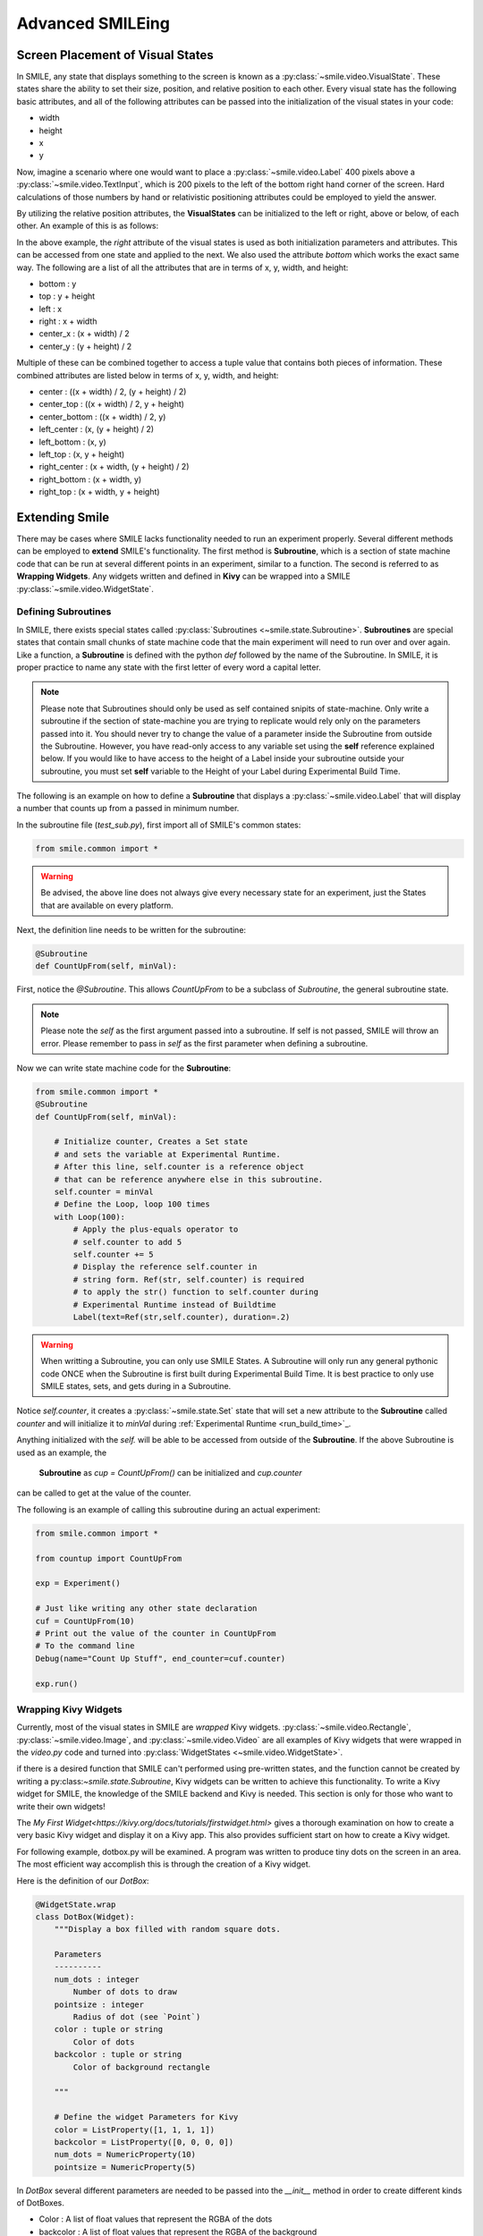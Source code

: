 =================
Advanced SMILEing
=================

Screen Placement of Visual States
=================================

.. image:: _static/purple_box.png
    :width: 375
    :height: 241
    :align: right



In SMILE, any state that displays something to the screen is known as
a :py:class:`~smile.video.VisualState`. These states share the ability to set
their size, position, and relative position to each other. Every visual state
has the following basic attributes, and all of the following attributes can be
passed into the initialization of the visual states in your code:

- width

- height

- x

- y

Now, imagine a scenario where one would want to place a :py:class:`~smile.video.Label`
400 pixels above a :py:class:`~smile.video.TextInput`, which is 200 pixels to the left
of the bottom right hand corner of the screen. Hard calculations of those numbers by hand or
relativistic positioning attributes could be employed to yield the answer.

By utilizing the relative position attributes, the **VisualStates** can be initialized
to the left or right, above or below, of each other. An example of this is as follows:

.. code-block:: python
    :linenos:

    from smile.common import *

    exp = Experiment()

    with Parallel():
        lb1 = Label(text="I AM NEAR THE BOTTOM", right=exp.screen.right - 200,
                    bottom=exp.screen.bottom, duration=5)
        lb2 = Label(text="I AM ABOVE THE OTHER LABEL", right=lb1.right,
                    bottom=lb1.top + 400, duration=5)

    exp.run()

In the above example, the *right* attribute of the visual
states is used as both initialization parameters and attributes. This can be accessed from
one state and applied to the next. We also used the attribute *bottom* which works
the exact same way. The following are a list of all the attributes that are in terms of
x, y, width, and height:

- bottom : y

- top : y + height

- left : x

- right : x + width

- center_x : (x + width) / 2

- center_y : (y + height) / 2

Multiple of these can be combined together to access a tuple value that contains
both pieces of information. These combined attributes are listed
below in terms of x, y, width, and height:

- center : ((x + width) / 2, (y + height) / 2)

- center_top : ((x + width) / 2, y + height)

- center_bottom : ((x + width) / 2, y)

- left_center : (x, (y + height) / 2)

- left_bottom : (x, y)

- left_top : (x, y + height)

- right_center : (x + width, (y + height) / 2)

- right_bottom : (x + width, y)

- right_top : (x + width, y + height)


Extending Smile
===============

There may be cases where SMILE lacks functionality needed to run an experiment
properly. Several different methods can be employed to **extend** SMILE's functionality.
The first method is **Subroutine**, which is a section of state machine code that can
be run at several different points in an experiment, similar to a function. The
second is referred to as **Wrapping Widgets**. Any widgets written and defined in
**Kivy** can be wrapped into a SMILE :py:class:`~smile.video.WidgetState`.

Defining Subroutines
--------------------

In SMILE, there exists special states called :py:class:`Subroutines <~smile.state.Subroutine>`.
**Subroutines** are special states that contain small chunks of state machine code
that the main experiment will need to run over and over again. Like a function,
a **Subroutine** is defined with the python `def` followed by the name of the
Subroutine. In SMILE, it is proper practice to name any state with the first
letter of every word a capital letter.

.. note::

    Please note that Subroutines should only be used as self contained snipits of state-machine. Only write a subroutine if the section of state-machine you are trying to replicate would rely only on the parameters passed into it. You should never try to change the value of a parameter inside the Subroutine from outside the Subroutine. However, you have read-only access to any variable set using the **self** reference explained below. If you would like to have access to the height of a Label inside your subroutine outside your subroutine, you must set **self** variable to the Height of your Label during Experimental Build Time.

The following is an example on how to define a **Subroutine** that displays a :py:class:`~smile.video.Label`
that will display a number that counts up from a passed in minimum number.

In the subroutine file (`test_sub.py`), first import all of SMILE's common states:

.. code-block:: python

    from smile.common import *

.. warning::

    Be advised, the above line does not always give every necessary state for an experiment, just the States that are available on every platform.

Next, the definition line needs to be written for the subroutine:

.. code-block:: python

    @Subroutine
    def CountUpFrom(self, minVal):

First, notice the `@Subroutine`. This allows *CountUpFrom* to be a subclass of
*Subroutine*, the general subroutine state.

.. note::

    Please note the *self* as the first argument passed into a subroutine. If self is not passed, SMILE will throw an error. Please remember to pass in *self* as the first parameter when defining a subroutine.

Now we can write state machine code for the **Subroutine**:

.. code-block:: python

    from smile.common import *
    @Subroutine
    def CountUpFrom(self, minVal):

        # Initialize counter, Creates a Set state
        # and sets the variable at Experimental Runtime.
        # After this line, self.counter is a reference object
        # that can be reference anywhere else in this subroutine.
        self.counter = minVal
        # Define the Loop, loop 100 times
        with Loop(100):
            # Apply the plus-equals operator to
            # self.counter to add 5
            self.counter += 5
            # Display the reference self.counter in
            # string form. Ref(str, self.counter) is required
            # to apply the str() function to self.counter during
            # Experimental Runtime instead of Buildtime
            Label(text=Ref(str,self.counter), duration=.2)
.. warning::

    When writting a Subroutine, you can only use SMILE States. A Subroutine will only run any general pythonic code ONCE when the Subroutine is first built during Experimental Build Time. It is best practice to only use SMILE states, sets, and gets during in a Subroutine.

Notice `self.counter`, it creates a :py:class:`~smile.state.Set`
state that will set a new attribute to the **Subroutine** called `counter` and
will initialize it to `minVal` during :ref:`Experimental Runtime <run_build_time>`_.

Anything initialized with the `self.` will be able to be accessed from outside of
the **Subroutine**.  If the above Subroutine is used as an example, the
 **Subroutine** as `cup = CountUpFrom()` can be initialized and `cup.counter`
can be called to get at the value of the counter.

The following is an example of calling this subroutine during an actual experiment:

.. code-block:: python

    from smile.common import *

    from countup import CountUpFrom

    exp = Experiment()

    # Just like writing any other state declaration
    cuf = CountUpFrom(10)
    # Print out the value of the counter in CountUpFrom
    # To the command line
    Debug(name="Count Up Stuff", end_counter=cuf.counter)

    exp.run()


Wrapping Kivy Widgets
---------------------

Currently, most of the visual states in SMILE are *wrapped* Kivy widgets. :py:class:`~smile.video.Rectangle`,
:py:class:`~smile.video.Image`, and :py:class:`~smile.video.Video` are all
examples of Kivy widgets that were wrapped in the `video.py` code and turned
into :py:class:`WidgetStates <~smile.video.WidgetState>`.

if there is a desired function that SMILE can't performed using pre-written states,
and the function cannot be created by writing a py:class:`~smile.state.Subroutine`,
Kivy widgets can be written to achieve this functionality. To write a Kivy widget
for SMILE, the knowledge of the SMILE backend and Kivy is needed. This
section is only for those who want to write their own widgets!

The `My First Widget<https://kivy.org/docs/tutorials/firstwidget.html>` gives a
thorough examination on how to create a very basic Kivy widget and display it on a Kivy
app. This also provides sufficient start on how to create a Kivy widget.

For following example, dotbox.py will be examined. A program was written to
produce tiny dots on the screen in an area. The most efficient way
accomplish this is through the creation of a Kivy widget.

Here is the definition of our *DotBox*:

.. code-block:: python


    @WidgetState.wrap
    class DotBox(Widget):
        """Display a box filled with random square dots.

        Parameters
        ----------
        num_dots : integer
            Number of dots to draw
        pointsize : integer
            Radius of dot (see `Point`)
        color : tuple or string
            Color of dots
        backcolor : tuple or string
            Color of background rectangle

        """

        # Define the widget Parameters for Kivy
        color = ListProperty([1, 1, 1, 1])
        backcolor = ListProperty([0, 0, 0, 0])
        num_dots = NumericProperty(10)
        pointsize = NumericProperty(5)

In *DotBox* several different parameters are needed to be passed into the
`__init__` method in order to create different kinds of DotBoxes.

- Color : A list of float values that represent the RGBA of the dots

- backcolor : A list of float values that represent the RGBA of the background

- num_dots : The number of random dots to generate

- pointsize : How big to draw the dots, pointsize by pointsize squares in pixels

Next, the '__init__' method is declared for our 'DotBox' widget:

.. code-block:: python

    def __init__(self, **kwargs):
        super(type(self), self).__init__(**kwargs)

        # Initialize variables for Kivy
        self._color = None

        self._backcolor = None

        self._points = None

        # Bind the variables to the widget
        self.bind(color=self._update_color,
                  backcolor=self._update_backcolor,
                  pos=self._update,
                  size=self._update,
                  num_dots=self._update_locs)

        # Call update_locs() to initialize the
        # point locations
        self._update_locs()

The `.bind()` method will bind each different attribute of the dot box to a
method callback that might want to run if any of those attributes change.
An example of this is if, in SMILE, an :py:class:`~smile.video.UpdateWidget'
state is created where it updates a **DotBox** attribute, e.g. `num_dots` attribute.
The attribute change will cause Kivy to callback the corresponding function
attached with `.bind()`. Now the functions can be defined:

.. code-block:: python

    # Update self._color.rgba
    def _update_color(self, *pargs):
        self._color.rgba = self.color

    # Update self._backcolor.rgba
    def _update_backcolor(self, *pargs):
        self._backcolor.rgba = self.backcolor

    # Update the locations of the dots, then
    # Call self._update() to redraw
    def _update_locs(self, *pargs):
        self._locs = [random.random()
                      for i in xrange(int(self.num_dots)*2)]
        self._update()

    # Update the size of all of the dots
    def _update_pointsize(self, *pargs):
        self._points.pointsize = self.pointsize

    # Draw the points onto the Kivy Canvas
    def _update(self, *pargs):
        # calc new point locations
        bases = (self.x+self.pointsize, self.y+self.pointsize)
        scales = (self.width-(self.pointsize*2),
                  self.height-(self.pointsize*2))
        points = [bases[i % 2]+scales[i % 2]*loc
                  for i, loc in enumerate(self._locs)]

        # draw them
        self.canvas.clear()
        with self.canvas:
            # set the back color
            self._backcolor = Color(*self.backcolor)
            # draw the background
            Rectangle(size=self.size,
                      pos=self.pos)
            # set the color
            self._color = Color(*self.color)
            # draw the points
            self._points = Point(points=points, pointsize=self.pointsize)

Any visual widget created in Kivy will require some kind of drawing to the
canvas. In the above example, the line `with self.canvas` was used to define the
area in which calls to the graphics portion of Kivy were made, `kivy.graphics`.
The color of what to be drawn was set, then it was drawn. For example, `Color()` sets
the draw color, then `Rectangle()` tells **kivy.graphics** to draw a rectangle
of that color to the screen.

Since this Widget defined in Kivy will be wrapped with a **WidgetState**, it
can be assumed that this widget will have access to arguments like `self.pos`, `self.size`,
and obviously arguments like `self.x, self.y, self.width, self.height`.


dotbox.py in Full
-----------------

.. code-block:: python

    @WidgetState.wrap
    class DotBox(Widget):
        """Display a box filled with random square dots.

        Parameters
        ----------
        num_dots : integer
            Number of dots to draw
        pointsize : integer
            Radius of dot (see `Point`)
        color : tuple or string
            Color of dots
        backcolor : tuple or string
            Color of background rectangle

        """
        color = ListProperty([1, 1, 1, 1])
        backcolor = ListProperty([0, 0, 0, 0])
        num_dots = NumericProperty(10)
        pointsize = NumericProperty(5)

        def __init__(self, **kwargs):
            super(type(self), self).__init__(**kwargs)

            self._color = None
            self._backcolor = None
            self._points = None

            self.bind(color=self._update_color,
                      backcolor=self._update_backcolor,
                      pos=self._update,
                      size=self._update,
                      num_dots=self._update_locs)
            self._update_locs()

        def _update_color(self, *pargs):
            self._color.rgba = self.color

        def _update_backcolor(self, *pargs):
            self._backcolor.rgba = self.backcolor

        def _update_locs(self, *pargs):
            self._locs = [random.random()
                          for i in xrange(int(self.num_dots)*2)]
            self._update()

        def _update_pointsize(self, *pargs):
            self._points.pointsize = self.pointsize

        def _update(self, *pargs):
            # calc new point locations
            bases = (self.x+self.pointsize, self.y+self.pointsize)
            scales = (self.width-(self.pointsize*2),
                      self.height-(self.pointsize*2))
            points = [bases[i % 2]+scales[i % 2]*loc
                      for i, loc in enumerate(self._locs)]

            # draw them
            self.canvas.clear()
            with self.canvas:
                # set the back color
                self._backcolor = Color(*self.backcolor)

                # draw the background
                Rectangle(size=self.size,
                          pos=self.pos)

                # set the color
                self._color = Color(*self.color)

                # draw the points
                self._points = Point(points=points, pointsize=self.pointsize)

.. _setting_in_rt

Setting a variable in RT
========================

Like it is stated in :ref:`Build Time VS Run Time <run_build_time>`, in order to
set a variable in SMILE during **RT**, the `exp.variable_name` syntax must be used.
In this section, the results of calling 'exp.variable_name' in SMILE will be examined.

The following is a sample experiment where `exp.display_me` is set to a string:

.. code-block:: python

    from smile.common import *

    exp = Experiment()

    exp.display_me = "LETS DISPLAY THIS SECRET MESSAGE"
    Label(text=exp.display_me)

    exp.run()

This is a very simple experiment. It must be understood that `exp.display_me = "LETS DISPLAY THIS SECRET MESSAGE"`
creates a :py:class:`~smile.experiment.Set` state. A **Set** state takes a
string `var_name` that refers to a variable in an **Experiment** or to a newly
created variable, and a `value` that refers to the value that the variable
is assigned to take on. The important takeaway is that 'value' can be referenced to
a value. If 'value' is a reference, it will be evaluated during **RT**.  Below is
an example of what the experiment would look like if the 3rd line is changed:

.. code-block:: python

    from smile.common import *

    exp = Experiment()

    Set(var_name="display_me", value="LETS DISPLAY THIS SECRET MESSAGE")
    Label(text=exp.display_me)

    exp.run()

Both sample experiments run the exact same way, but the only difference is how
the code looks to the end user. The Set state is untimed, so it changes the
value of the variable immediately at enter. For more information look at the
docstring for :py:class:`~smile.experiment.Set` and the code behind the
**smile.experiment.Experiment.set_var()** method.

.. _func_ref_def

Performing Operations and Functions in RT
=========================================

Until this point, new methods that run during **RT** have not run correctly. In
this section, examining why this happens and correcting this issue will be discussed.

Since every SMILE experiment is separated into **BT** and **RT**, any calls to
functions or methods without using the proper SMILE syntax will run in **BT**
and not **RT**. In order to run a function or method, a :py:class:`~smile.ref.Ref`
or a :py:class:`~smile.state.Func` is needed to be used. As stated in
 :ref:`The Reference Section <ref_def>` of the state machine document, a **Ref**
 is a delayed function call.

**When it is desired to pass in the return value of a function to a SMILE state
as a parameter, it is appropriate use** **Ref**. The first parameter for a **Ref**
call is always the function desired to run, and the other parameter to that function
call are the rest of the parameters to the **Ref**.

Below is an example of a loop that displays the counter of the loop in a label
on the center of the screen. Since the :py:class:`~smile.state.Loop` counter is
an integer, the integer must first be changed to a string. This can be performed by
creating a **Ref** to call 'str()'.

.. code-block:: python

    with Loop(100) as lp:
        #This Ref is a delayed function call to str where
        #one of the parameters is a reference. Ref also
        #takes care of evaluating references.
        Label(text=Ref(str, lp.i), duration=0.2)

**To run a function during RT** the **Func** state is needed.
**Func** creates a state that will not run the passed in function call
until the previous state leaves. The following is an example of using a **Func** to
generate the next set of stimulus for each iteration of a **Loop**. To access the
return value of a method or function call, the `.result` attribute of
the **Func** state must be accessed.

.. code-block:: python

    #Assume DisplayStim is a predefined Subroutine
    #that displays a list of stimulus, and assume that
    #gen_stim is a predefined function that generates
    #that stimulus
    with Loop(10) as lp:
        stim = Func(gen_stim, length=lp.i)
        DisplayStim(stim.result, duration=5)

.. note::

    Remember that you can pass in keyword arguments AND regular arguments into both Func states and Ref calls.

Effective timing of KeyPress
============================

In order to increase the effectiveness of a **KeyPress** state, you can set a
*base_time* parameter. A **KeyPress** will calculate the reaction time, or *rt*,
by subtracting the *base_time* from the *press_time*. If no *base_time* is
passed in as a paramter to **KeyPress**, SMILE will set the *base_time* to the
**KeyPresses** *start_time*.

When you want someone to press a button **immediately** after they see a
stimulus, you need to set the *base_time* as the *appear_time['time']*. See an
example of this below.

.. code-block:: python

    press = Label(text="Press NOW!")
    with UntilDone():
        Wait(min_response_time)
        kp = KeyPress(base_time=press.appear_time['time'])

When you want a participant to press a button **immediately** after they see a
stimulus disappear off the screen, you need to set the *base_time* as the
*disappear_time['time']*. See an example of this below.

.. code-block:: python

    press = Label(ext="Press When I Disappear", duration=2.0)
    Wait(until=press.disappear_time)
    kp = KeyPress(base_time=press.disappear_time['time'])


Timing the Screen Refresh VS Timing Inputs
==========================================

Before examining this section, it is important to understand how SMILE displays
each frame of your experiment. SMILE runs on a two buffer system, where when
a frame is being prepared, it is drawn to a *back buffer*. When everything is
drawn and/or ready, the *back buffer* is flipped to the *front buffer*, then the
back buffer is cleared to get ready for more drawing.

The following is a detailed example: an experiment wants to display
a new :py:class:`~smile.video.Label` onto the screen. The first thing SMILE does
is draw the Label onto the back buffer, then calls for a **Blocking Flip**. A
**Blocking Flip** is when SMILE waits for everything to be finished writing to
the screen, then flips the next time it passes through the event loop if it is
around the flip interval. Then SMILE flips into **NonBlocking Flip** Mode. In
this mode, SMILE will try and flip the buffer as soon as anything changes.
SMILE switches to this mode to allow Kivy to update the screen whenever it needs
to. The other time in a Visual State's lifespan where SMILE calls for a **Blocking Flip**
is when it disappears from the screen. SMILE uses **Blocking Flips** for the
appearance and disappearance of a VisualState to accurately track the timing of
those two events.

In SMILE, the end user can force the 2 different modes of updating the screen using
:py:class:`~smile.video.BlockingFlip` and :py:class:`~smile.video.NonBlockingFlip`.
They both are important, for they both grant the ability to prioritize different
aspects of an experiment, *input* or *output*, when it comes to timing things as
accurately as possible.

A **NonBlockingFlip** is used when the timing of visual stimulus isn't the most
important. If SMILE is forced into this mode, timing of input can be made much
more accurate, like mouse and keyboard. SMILE can be forced into NonBlockingFlips
by putting this state in parallel with what is desired to run in NonBlockingFlip Mode.

The following is a mini example of such a **Parallel**:

.. code-block:: python

    with Parallel() as p:
        NonBlockingFlip()
        lb = Label(text="PRESS NOW!!!")
        with UntilDone():
            Wait(until=lb.appear_time)
            kp = KeyPress(base_time = lb.appear_time['time'])

A **BlockingFlip** is used when the timing of screen appearance takes priority
over when the timing of inputs occur. Using this mode, the changes in `exp._last_flip`
can be :py:class:`~smile.state.Record`.

An example of this is as follows:

.. code-block:: python

    with Parallel():
        BlockingFlip()
        vd = Video(source="test_vid.mp4")
        Record(name="video_record", flip=exp._last_flip)


Want to Contribute to SMILE?
============================

SMILE has a GitHub page that, if you find an issue and fix it or want to add
functionality to SMILE, you may make a pullrequest to. At `GitWash <https://github.com/compmem/smile/tree/master/docs/devel/gitwash>`_
you can find documents to better understand how to make use Git and how to make
changes and update SMILE.
